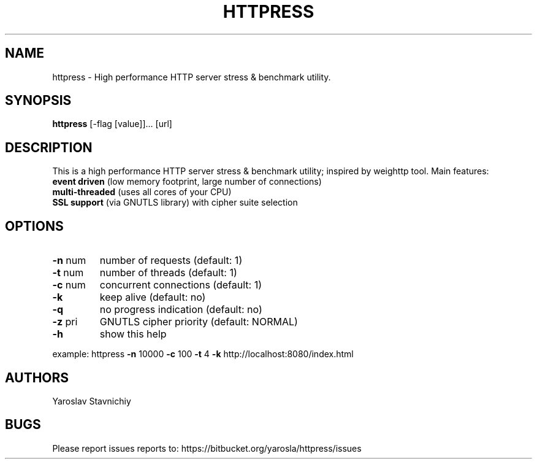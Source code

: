 .\" DO NOT MODIFY THIS FILE!  It was generated by help2man 1.43.3.
.TH HTTPRESS "8" "February 2014" "httpress" "System Administration Utilities"
.SH NAME
httpress \- High performance HTTP server stress & benchmark utility.
.SH SYNOPSIS
.B httpress 
[-flag [value]]... [url]
.PP

.SH DESCRIPTION
This is a high performance HTTP server stress & benchmark utility; inspired by weighttp tool.
Main features:
.TP
.BR "event driven" " (low memory footprint, large number of connections)"
.TP
.BR "multi-threaded" " (uses all cores of your CPU)"
.TP
.BR "SSL support" " (via GNUTLS library) with cipher suite selection"

.SH "OPTIONS"
.TP
\fB\-n\fR num
number of requests     (default: 1)
.TP
\fB\-t\fR num
number of threads      (default: 1)
.TP
\fB\-c\fR num
concurrent connections (default: 1)
.TP
\fB\-k\fR
keep alive             (default: no)
.TP
\fB\-q\fR
no progress indication (default: no)
.TP
\fB\-z\fR pri
GNUTLS cipher priority (default: NORMAL)
.TP
\fB\-h\fR
show this help
.PP
example: httpress \fB\-n\fR 10000 \fB\-c\fR 100 \fB\-t\fR 4 \fB\-k\fR http://localhost:8080/index.html

.SH "AUTHORS"
Yaroslav Stavnichiy
.SH "BUGS"
Please report issues reports to: https://bitbucket.org/yarosla/httpress/issues

